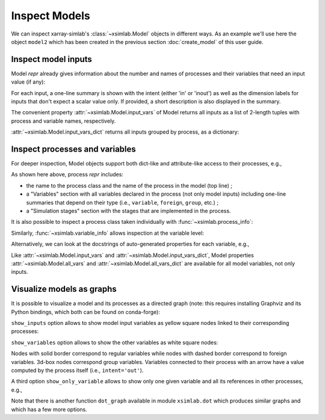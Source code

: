 .. _inspect_model:

Inspect Models
==============

We can inspect xarray-simlab's :class:`~xsimlab.Model` objects in
different ways. As an example we'll use here the object ``model2``
which has been created in the previous section :doc:`create_model` of
this user guide.

.. ipython:: python
   :suppress:

    import sys
    sys.path.append('scripts')
    from advection_model import model2, ProfileU

.. ipython:: python

    import xsimlab as xs

Inspect model inputs
--------------------

Model *repr* already gives information about the number and names of
processes and their variables that need an input value (if any):

.. ipython:: python

    model2

For each input, a one-line summary is shown with the intent (either
'in' or 'inout') as well as the dimension labels for inputs that don't
expect a scalar value only. If provided, a short description is also
displayed in the summary.

The convenient property :attr:`~xsimlab.Model.input_vars` of Model
returns all inputs as a list of 2-length tuples with process and
variable names, respectively.

.. ipython:: python

    model2.input_vars

:attr:`~xsimlab.Model.input_vars_dict` returns all inputs grouped by
process, as a dictionary:

.. ipython:: python

    model2.input_vars_dict

Inspect processes and variables
-------------------------------

For deeper inspection, Model objects support both dict-like and
attribute-like access to their processes, e.g.,

.. ipython:: python

    model2['advect']
    model2.grid

As shown here above, process *repr* includes:

- the name to the process class and the name of the process in the model
  (top line) ;
- a "Variables" section with all variables declared in the process
  (not only model inputs) including one-line summaries that depend on
  their type (i.e., ``variable``, ``foreign``, ``group``, etc.) ;
- a "Simulation stages" section with the stages that are implemented
  in the process.

It is also possible to inspect a process class taken individually with
:func:`~xsimlab.process_info`:

.. ipython:: python

    xs.process_info(ProfileU)

Similarly, :func:`~xsimlab.variable_info` allows inspection at the
variable level:

.. ipython:: python

    xs.variable_info(ProfileU, 'u')
    xs.variable_info(model2.profile, 'u_vars')

Alternatively, we can look at the docstrings of auto-generated
properties for each variable, e.g.,

.. ipython:: python

    ProfileU.u?

Like :attr:`~xsimlab.Model.input_vars` and
:attr:`~xsimlab.Model.input_vars_dict`, Model properties
:attr:`~xsimlab.Model.all_vars` and
:attr:`~xsimlab.Model.all_vars_dict` are available for all model
variables, not only inputs.

Visualize models as graphs
--------------------------

.. ipython:: python
   :suppress:

    from xsimlab.dot import dot_graph
    dot_graph(model2, filename='savefig/model2_simple.png')
    dot_graph(model2, show_inputs=True, filename='savefig/model2_inputs.png')
    dot_graph(model2, show_inputs=True, show_variables=True,
              filename='savefig/model2_variables.png')

.. ipython:: python
   :suppress:

    dot_graph(model2, show_only_variable=('profile', 'u'),
              filename='savefig/model2_var_u.png')

It is possible to visualize a model and its processes as a directed
graph (note: this requires installing Graphviz and its Python
bindings, which both can be found on conda-forge):

.. ipython:: python

    model2.visualize();

.. image:: savefig/model2_simple.png
   :width: 40%

``show_inputs`` option allows to show model input variables as yellow
square nodes linked to their corresponding processes:

.. ipython:: python

    model2.visualize(show_inputs=True);

.. image:: savefig/model2_inputs.png
   :width: 60%

``show_variables`` option allows to show the other variables as white
square nodes:

.. ipython:: python

    model2.visualize(show_inputs=True, show_variables=True);

.. image:: savefig/model2_variables.png
   :width: 60%

Nodes with solid border correspond to regular variables while nodes
with dashed border correspond to foreign variables. 3d-box nodes
correspond group variables. Variables connected to their process with
an arrow have a value computed by the process itself (i.e.,
``intent='out'``).

A third option ``show_only_variable`` allows to show only one given
variable and all its references in other processes, e.g.,

.. ipython:: python

    model2.visualize(show_only_variable=('profile', 'u'));

.. image:: savefig/model2_var_u.png
   :width: 40%

Note that there is another function ``dot_graph`` available in module
``xsimlab.dot`` which produces similar graphs and which has a few more
options.
